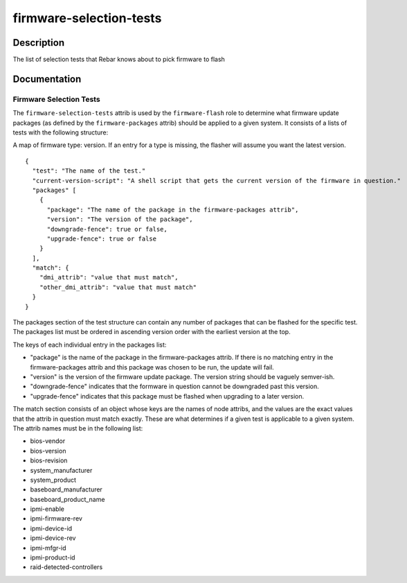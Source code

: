 ========================
firmware-selection-tests
========================

Description
===========
The list of selection tests that Rebar knows about to pick firmware to flash

Documentation
=============

Firmware Selection Tests
------------------------

The ``firmware-selection-tests`` attrib is used by the ``firmware-flash`` role to
determine what firmware update packages (as defined by the ``firmware-packages`` attrib)
should be applied to a given system.  It consists of a lists of tests with the
following structure:

A map of firmware type: version.
If an entry for a type is missing, the flasher will assume you want the latest version.
::
  {
    "test": "The name of the test."
    "current-version-script": "A shell script that gets the current version of the firmware in question."
    "packages" [
      {
        "package": "The name of the package in the firmware-packages attrib",
        "version": "The version of the package",
        "downgrade-fence": true or false,
        "upgrade-fence": true or false
      }
    ],
    "match": {
      "dmi_attrib": "value that must match",
      "other_dmi_attrib": "value that must match"
    }
  }

The packages section of the test structure can contain any number of packages that
can be flashed for the specific test.  The packages list must be ordered in ascending version
order with the earliest version at the top.

The keys of each individual entry in the packages list:

* "package" is the name of the package in the firmware-packages attrib.
  If there is no matching entry in the firmware-packages attrib and this
  package was chosen to be run, the update will fail.
* "version" is the version of the firmware update package.  The version string
  should be vaguely semver-ish.
* "downgrade-fence" indicates that the formware in question cannot be downgraded
  past this version.
* "upgrade-fence" indicates that this package must be flashed when upgrading to
  a later version.

The match section consists of an object whose keys are the names of node attribs, and
the values are the exact values that the attrib in question must match exactly.  These
are what determines if a given test is applicable to a given system.  The attrib names
must be in the following list:

* bios-vendor
* bios-version
* bios-revision
* system_manufacturer
* system_product
* baseboard_manufacturer
* baseboard_product_name
* ipmi-enable
* ipmi-firmware-rev
* ipmi-device-id
* ipmi-device-rev
* ipmi-mfgr-id
* ipmi-product-id
* raid-detected-controllers
